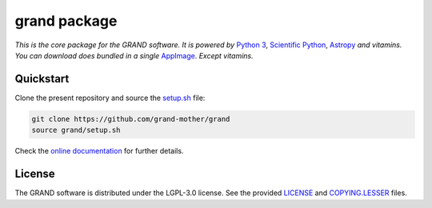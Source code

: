 grand package |travis| |codecov| |docs| |appimage|
==================================================

*This is the core package for the GRAND software. It is powered by* `Python 3`_,
`Scientific Python`_, `Astropy`_ *and vitamins. You can download does bundled in
a single* `AppImage`_. *Except vitamins.*


Quickstart
----------

Clone the present repository and source the `setup.sh`_ file:

.. code:: bash

   git clone https://github.com/grand-mother/grand
   source grand/setup.sh

Check the `online documentation`_ for further details.


License
-------

The GRAND software is distributed under the LGPL-3.0 license. See the provided
`LICENSE`_ and `COPYING.LESSER`_ files.


.. Local links

.. _COPYING.LESSER: COPYING.LESSER

.. _LICENSE: LICENSE

.. _setup.sh: setup.sh


.. Externals links

.. _AppImage: https://github.com/grand-mother/python/releases/download/continuous/python3-x86_64.AppImage

.. _Astropy: https://www.astropy.org

.. _online documentation: https://grand-mother.github.io/grand-docs

.. _Python 3: https://www.python.org

.. _Scientific Python: https://www.scipy.org


.. Badges

.. |appimage| image:: https://img.shields.io/badge/python3-x86_64-blue.svg
   :target: `AppImage`_

.. |codecov| image:: https://codecov.io/gh/grand-mother/grand/branch/master/graph/badge.svg
  :target: https://codecov.io/gh/grand-mother/grand

.. |docs| image:: https://img.shields.io/badge/docs-ready-brightgreen.svg
   :target: `online documentation`_

.. |travis| image:: https://travis-ci.com/grand-mother/grand.svg?branch=master
  :target: https://travis-ci.com/grand-mother/grand
